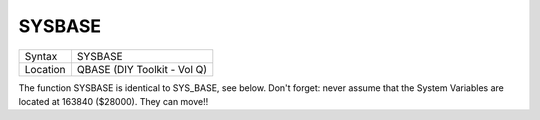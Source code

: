 ..  _sysbase:

SYSBASE
=======

+----------+-------------------------------------------------------------------+
| Syntax   |  SYSBASE                                                          |
+----------+-------------------------------------------------------------------+
| Location |  QBASE (DIY Toolkit - Vol Q)                                      |
+----------+-------------------------------------------------------------------+

The function SYSBASE is identical to SYS\_BASE, see below. Don't
forget: never assume that the System Variables are located at 163840
($28000). They can move!!


